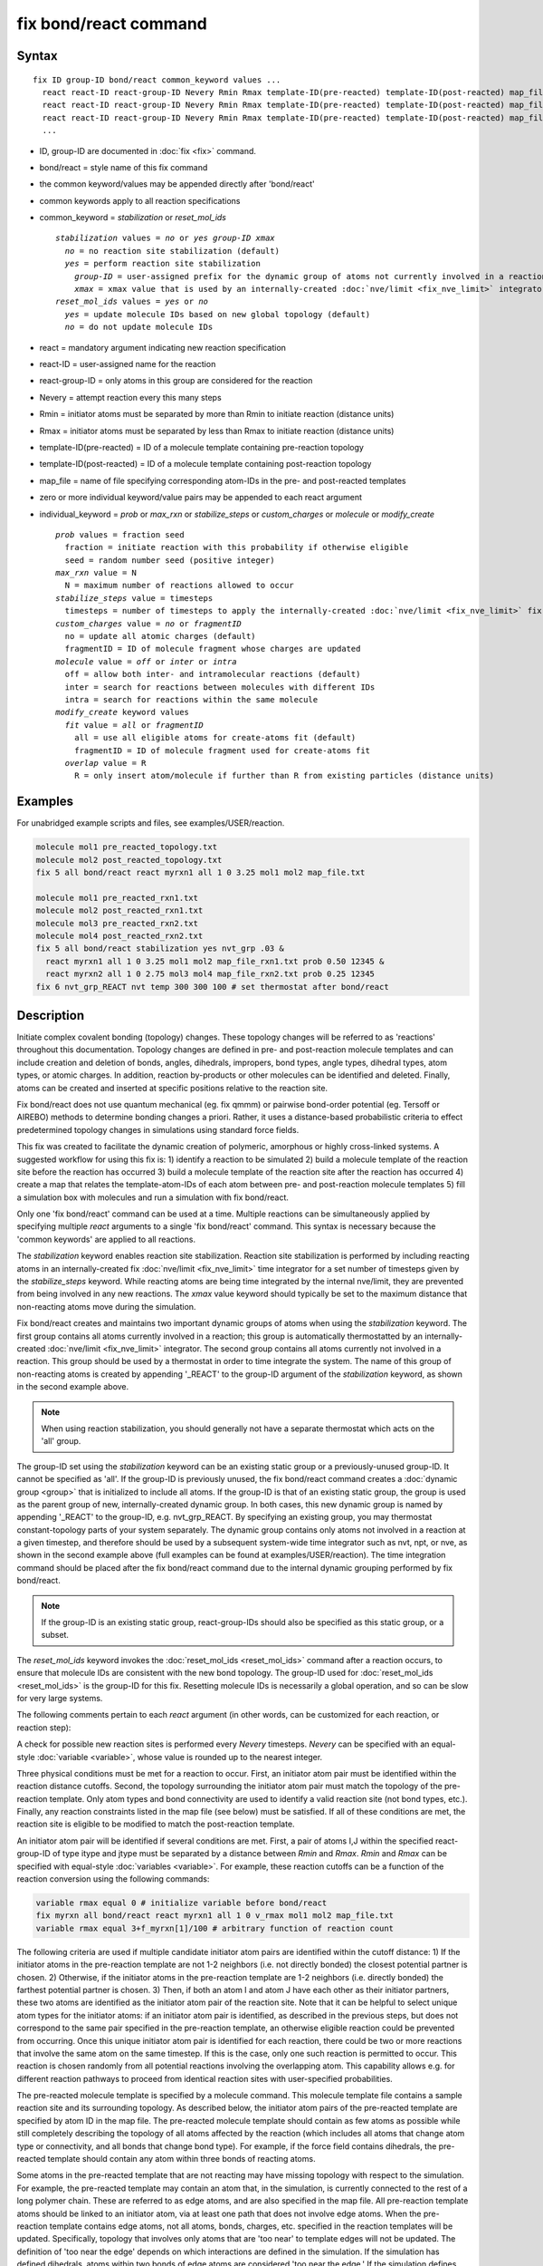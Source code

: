 .. index:: fix bond/react

fix bond/react command
======================

Syntax
""""""

.. parsed-literal::

   fix ID group-ID bond/react common_keyword values ...
     react react-ID react-group-ID Nevery Rmin Rmax template-ID(pre-reacted) template-ID(post-reacted) map_file individual_keyword values ...
     react react-ID react-group-ID Nevery Rmin Rmax template-ID(pre-reacted) template-ID(post-reacted) map_file individual_keyword values ...
     react react-ID react-group-ID Nevery Rmin Rmax template-ID(pre-reacted) template-ID(post-reacted) map_file individual_keyword values ...
     ...

* ID, group-ID are documented in :doc:`fix <fix>` command.
* bond/react = style name of this fix command
* the common keyword/values may be appended directly after 'bond/react'
* common keywords apply to all reaction specifications
* common_keyword = *stabilization* or *reset_mol_ids*

  .. parsed-literal::

       *stabilization* values = *no* or *yes* *group-ID* *xmax*
         *no* = no reaction site stabilization (default)
         *yes* = perform reaction site stabilization
           *group-ID* = user-assigned prefix for the dynamic group of atoms not currently involved in a reaction
           *xmax* = xmax value that is used by an internally-created :doc:`nve/limit <fix_nve_limit>` integrator
       *reset_mol_ids* values = *yes* or *no*
         *yes* = update molecule IDs based on new global topology (default)
         *no* = do not update molecule IDs

* react = mandatory argument indicating new reaction specification
* react-ID = user-assigned name for the reaction
* react-group-ID = only atoms in this group are considered for the reaction
* Nevery = attempt reaction every this many steps
* Rmin = initiator atoms must be separated by more than Rmin to initiate reaction (distance units)
* Rmax = initiator atoms must be separated by less than Rmax to initiate reaction (distance units)
* template-ID(pre-reacted) = ID of a molecule template containing pre-reaction topology
* template-ID(post-reacted) = ID of a molecule template containing post-reaction topology
* map_file = name of file specifying corresponding atom-IDs in the pre- and post-reacted templates
* zero or more individual keyword/value pairs may be appended to each react argument
* individual_keyword = *prob* or *max_rxn* or *stabilize_steps* or *custom_charges* or *molecule* or *modify_create*

  .. parsed-literal::

         *prob* values = fraction seed
           fraction = initiate reaction with this probability if otherwise eligible
           seed = random number seed (positive integer)
         *max_rxn* value = N
           N = maximum number of reactions allowed to occur
         *stabilize_steps* value = timesteps
           timesteps = number of timesteps to apply the internally-created :doc:`nve/limit <fix_nve_limit>` fix to reacting atoms
         *custom_charges* value = *no* or *fragmentID*
           no = update all atomic charges (default)
           fragmentID = ID of molecule fragment whose charges are updated
         *molecule* value = *off* or *inter* or *intra*
           off = allow both inter- and intramolecular reactions (default)
           inter = search for reactions between molecules with different IDs
           intra = search for reactions within the same molecule
         *modify_create* keyword values
           *fit* value = *all* or *fragmentID*
             all = use all eligible atoms for create-atoms fit (default)
             fragmentID = ID of molecule fragment used for create-atoms fit
           *overlap* value = R
             R = only insert atom/molecule if further than R from existing particles (distance units)

Examples
""""""""

For unabridged example scripts and files, see examples/USER/reaction.

.. code-block:: LAMMPS

   molecule mol1 pre_reacted_topology.txt
   molecule mol2 post_reacted_topology.txt
   fix 5 all bond/react react myrxn1 all 1 0 3.25 mol1 mol2 map_file.txt

   molecule mol1 pre_reacted_rxn1.txt
   molecule mol2 post_reacted_rxn1.txt
   molecule mol3 pre_reacted_rxn2.txt
   molecule mol4 post_reacted_rxn2.txt
   fix 5 all bond/react stabilization yes nvt_grp .03 &
     react myrxn1 all 1 0 3.25 mol1 mol2 map_file_rxn1.txt prob 0.50 12345 &
     react myrxn2 all 1 0 2.75 mol3 mol4 map_file_rxn2.txt prob 0.25 12345
   fix 6 nvt_grp_REACT nvt temp 300 300 100 # set thermostat after bond/react

Description
"""""""""""

Initiate complex covalent bonding (topology) changes. These topology
changes will be referred to as 'reactions' throughout this
documentation. Topology changes are defined in pre- and post-reaction
molecule templates and can include creation and deletion of bonds,
angles, dihedrals, impropers, bond types, angle types, dihedral types,
atom types, or atomic charges. In addition, reaction by-products or
other molecules can be identified and deleted. Finally, atoms can be
created and inserted at specific positions relative to the reaction
site.

Fix bond/react does not use quantum mechanical (eg. fix qmmm) or
pairwise bond-order potential (eg. Tersoff or AIREBO) methods to
determine bonding changes a priori. Rather, it uses a distance-based
probabilistic criteria to effect predetermined topology changes in
simulations using standard force fields.

This fix was created to facilitate the dynamic creation of polymeric,
amorphous or highly cross-linked systems. A suggested workflow for
using this fix is: 1) identify a reaction to be simulated 2) build a
molecule template of the reaction site before the reaction has
occurred 3) build a molecule template of the reaction site after the
reaction has occurred 4) create a map that relates the
template-atom-IDs of each atom between pre- and post-reaction molecule
templates 5) fill a simulation box with molecules and run a simulation
with fix bond/react.

Only one 'fix bond/react' command can be used at a time. Multiple
reactions can be simultaneously applied by specifying multiple *react*
arguments to a single 'fix bond/react' command. This syntax is
necessary because the 'common keywords' are applied to all reactions.

The *stabilization* keyword enables reaction site stabilization.
Reaction site stabilization is performed by including reacting atoms
in an internally-created fix :doc:`nve/limit <fix_nve_limit>` time
integrator for a set number of timesteps given by the
*stabilize_steps* keyword. While reacting atoms are being time
integrated by the internal nve/limit, they are prevented from being
involved in any new reactions. The *xmax* value keyword should
typically be set to the maximum distance that non-reacting atoms move
during the simulation.

Fix bond/react creates and maintains two important dynamic groups of
atoms when using the *stabilization* keyword. The first group contains
all atoms currently involved in a reaction; this group is
automatically thermostatted by an internally-created
:doc:`nve/limit <fix_nve_limit>` integrator. The second group contains
all atoms currently not involved in a reaction. This group should be
used by a thermostat in order to time integrate the system. The name
of this group of non-reacting atoms is created by appending '_REACT'
to the group-ID argument of the *stabilization* keyword, as shown in
the second example above.

.. note::

   When using reaction stabilization, you should generally not have
   a separate thermostat which acts on the 'all' group.

The group-ID set using the *stabilization* keyword can be an existing
static group or a previously-unused group-ID. It cannot be specified
as 'all'. If the group-ID is previously unused, the fix bond/react
command creates a :doc:`dynamic group <group>` that is initialized to
include all atoms. If the group-ID is that of an existing static
group, the group is used as the parent group of new,
internally-created dynamic group. In both cases, this new dynamic
group is named by appending '_REACT' to the group-ID, e.g.
nvt_grp_REACT. By specifying an existing group, you may thermostat
constant-topology parts of your system separately. The dynamic group
contains only atoms not involved in a reaction at a given timestep,
and therefore should be used by a subsequent system-wide time
integrator such as nvt, npt, or nve, as shown in the second example
above (full examples can be found at examples/USER/reaction). The time
integration command should be placed after the fix bond/react command
due to the internal dynamic grouping performed by fix bond/react.

.. note::

   If the group-ID is an existing static group, react-group-IDs
   should also be specified as this static group, or a subset.

The *reset_mol_ids* keyword invokes the :doc:`reset_mol_ids <reset_mol_ids>`
command after a reaction occurs, to ensure that molecule IDs are
consistent with the new bond topology. The group-ID used for
:doc:`reset_mol_ids <reset_mol_ids>` is the group-ID for this fix.
Resetting molecule IDs is necessarily a global operation, and so can
be slow for very large systems.

The following comments pertain to each *react* argument (in other
words, can be customized for each reaction, or reaction step):

A check for possible new reaction sites is performed every *Nevery*
timesteps. *Nevery* can be specified with an equal-style
:doc:`variable <variable>`, whose value is rounded up to the nearest
integer.

Three physical conditions must be met for a reaction to occur. First,
an initiator atom pair must be identified within the reaction distance
cutoffs. Second, the topology surrounding the initiator atom pair must
match the topology of the pre-reaction template. Only atom types and
bond connectivity are used to identify a valid reaction site (not bond
types, etc.). Finally, any reaction constraints listed in the map file
(see below) must be satisfied. If all of these conditions are met, the
reaction site is eligible to be modified to match the post-reaction
template.

An initiator atom pair will be identified if several conditions are
met. First, a pair of atoms I,J within the specified react-group-ID of
type itype and jtype must be separated by a distance between *Rmin*
and *Rmax*\ . *Rmin* and *Rmax* can be specified with equal-style
:doc:`variables <variable>`. For example, these reaction cutoffs can
be a function of the reaction conversion using the following commands:

.. code-block:: LAMMPS

   variable rmax equal 0 # initialize variable before bond/react
   fix myrxn all bond/react react myrxn1 all 1 0 v_rmax mol1 mol2 map_file.txt
   variable rmax equal 3+f_myrxn[1]/100 # arbitrary function of reaction count

The following criteria are used if multiple candidate initiator atom
pairs are identified within the cutoff distance: 1) If the initiator
atoms in the pre-reaction template are not 1-2 neighbors (i.e. not
directly bonded) the closest potential partner is chosen. 2)
Otherwise, if the initiator atoms in the pre-reaction template are 1-2
neighbors (i.e. directly bonded) the farthest potential partner is
chosen. 3) Then, if both an atom I and atom J have each other as their
initiator partners, these two atoms are identified as the initiator
atom pair of the reaction site. Note that it can be helpful to select
unique atom types for the initiator atoms: if an initiator atom pair
is identified, as described in the previous steps, but does not
correspond to the same pair specified in the pre-reaction template, an
otherwise eligible reaction could be prevented from occurring. Once
this unique initiator atom pair is identified for each reaction, there
could be two or more reactions that involve the same atom on the same
timestep. If this is the case, only one such reaction is permitted to
occur. This reaction is chosen randomly from all potential reactions
involving the overlapping atom. This capability allows e.g. for
different reaction pathways to proceed from identical reaction sites
with user-specified probabilities.

The pre-reacted molecule template is specified by a molecule command.
This molecule template file contains a sample reaction site and its
surrounding topology. As described below, the initiator atom pairs of
the pre-reacted template are specified by atom ID in the map file. The
pre-reacted molecule template should contain as few atoms as possible
while still completely describing the topology of all atoms affected
by the reaction (which includes all atoms that change atom type or
connectivity, and all bonds that change bond type). For example, if
the force field contains dihedrals, the pre-reacted template should
contain any atom within three bonds of reacting atoms.

Some atoms in the pre-reacted template that are not reacting may have
missing topology with respect to the simulation. For example, the
pre-reacted template may contain an atom that, in the simulation, is
currently connected to the rest of a long polymer chain. These are
referred to as edge atoms, and are also specified in the map file. All
pre-reaction template atoms should be linked to an initiator atom, via
at least one path that does not involve edge atoms. When the
pre-reaction template contains edge atoms, not all atoms, bonds,
charges, etc. specified in the reaction templates will be updated.
Specifically, topology that involves only atoms that are 'too near' to
template edges will not be updated. The definition of 'too near the
edge' depends on which interactions are defined in the simulation. If
the simulation has defined dihedrals, atoms within two bonds of edge
atoms are considered 'too near the edge.' If the simulation defines
angles, but not dihedrals, atoms within one bond of edge atoms are
considered 'too near the edge.' If just bonds are defined, only edge
atoms are considered 'too near the edge.'

.. note::

   Small molecules, i.e. ones that have all their atoms contained
   within the reaction templates, never have edge atoms.

Note that some care must be taken when a building a molecule template
for a given simulation. All atom types in the pre-reacted template
must be the same as those of a potential reaction site in the
simulation. A detailed discussion of matching molecule template atom
types with the simulation is provided on the :doc:`molecule <molecule>`
command page.

The post-reacted molecule template contains a sample of the reaction
site and its surrounding topology after the reaction has occurred. It
must contain the same number of atoms as the pre-reacted template
(unless there are created atoms). A one-to-one correspondence between
the atom IDs in the pre- and post-reacted templates is specified in
the map file as described below. Note that during a reaction, an atom,
bond, etc. type may change to one that was previously not present in
the simulation. These new types must also be defined during the setup
of a given simulation. A discussion of correctly handling this is also
provided on the :doc:`molecule <molecule>` command page.

.. note::

   When a reaction occurs, it is possible that the resulting
   topology/atom (e.g. special bonds, dihedrals, etc.) exceeds that of
   the existing system and reaction templates. As when inserting
   molecules, enough space for this increased topology/atom must be
   reserved by using the relevant "extra" keywords to the
   :doc:`read_data <read_data>` or :doc:`create_box <create_box>` commands.

The map file is a text document with the following format:

A map file has a header and a body. The header of map file the
contains one mandatory keyword and five optional keywords. The
mandatory keyword is 'equivalences':

.. parsed-literal::

   N *equivalences* = # of atoms N in the reaction molecule templates

The optional keywords are 'edgeIDs', 'deleteIDs', 'chiralIDs' and
'constraints':

.. parsed-literal::

   N *edgeIDs* = # of edge atoms N in the pre-reacted molecule template
   N *deleteIDs* = # of atoms N that are deleted
   N *createIDs* = # of atoms N that are created
   N *chiralIDs* = # of chiral centers N
   N *constraints* = # of reaction constraints N

The body of the map file contains two mandatory sections and five
optional sections. The first mandatory section begins with the keyword
'InitiatorIDs' and lists the two atom IDs of the initiator atom pair
in the pre-reacted molecule template. The second mandatory section
begins with the keyword 'Equivalences' and lists a one-to-one
correspondence between atom IDs of the pre- and post-reacted
templates. The first column is an atom ID of the pre-reacted molecule
template, and the second column is the corresponding atom ID of the
post-reacted molecule template. The first optional section begins with
the keyword 'EdgeIDs' and lists the atom IDs of edge atoms in the
pre-reacted molecule template. The second optional section begins with
the keyword 'DeleteIDs' and lists the atom IDs of pre-reaction
template atoms to delete. The third optional section begins with the
keyword 'CreateIDs' and lists the atom IDs of the post-reaction
template atoms to create. The fourth optional section begins with the
keyword 'ChiralIDs' lists the atom IDs of chiral atoms whose
handedness should be enforced. The fifth optional section begins with
the keyword 'Constraints' and lists additional criteria that must be
satisfied in order for the reaction to occur. Currently, there are
six types of constraints available, as discussed below: 'distance',
'angle', 'dihedral', 'arrhenius', 'rmsd', and 'custom'.

A sample map file is given below:

----------

.. parsed-literal::

   # this is a map file

   7 equivalences
   2 edgeIDs

   InitiatorIDs

   3
   5

   EdgeIDs

   1
   7

   Equivalences

   1   1
   2   2
   3   3
   4   4
   5   5
   6   6
   7   7

----------

A user-specified set of atoms can be deleted by listing their
pre-reaction template IDs in the DeleteIDs section. A deleted atom
must still be included in the post-reaction molecule template, in
which it cannot be bonded to an atom that is not deleted. In addition
to deleting unwanted reaction by-products, this feature can be used to
remove specific topologies, such as small rings, that may be otherwise
indistinguishable.

Atoms can be created by listing their post-reaction template IDs in
the CreateIDs section. A created atom should not be included in the
pre-reaction template. The inserted positions of created atoms are
determined by the coordinates of the post-reaction template, after
optimal translation and rotation of the post-reaction template to the
reaction site (using a fit with atoms that are neither created nor
deleted). The *modify_create* keyword can be used to modify the
default behavior when creating atoms. The *modify_create* keyword has
two sub-keywords, *fit* and *overlap*. One or more of the sub-keywords
may be used after the *modify_create* keyword. The *fit* sub-keyword
can be used to specify which post-reaction atoms are used for the
optimal translation and rotation of the post-reaction template. The
*fragmentID* value of the *fit* sub-keyword must be the name of a
molecule fragment defined in the post-reaction :doc:`molecule
<molecule>` template, and only atoms in this fragment are used for the
fit. Atoms are created only if no current atom in the simulation is
within a distance R of any created atom, including the effect of
periodic boundary conditions if applicable. R is defined by the
*overlap* sub-keyword. Note that the default value for R is 0.0, which
will allow atoms to strongly overlap if you are inserting where other
atoms are present. The velocity of each created atom is initialized in
a random direction with a magnitude calculated from the instantaneous
temperature of the reaction site.

The handedness of atoms that are chiral centers can be enforced by
listing their IDs in the ChiralIDs section. A chiral atom must be
bonded to four atoms with mutually different atom types. This feature
uses the coordinates and types of the involved atoms in the
pre-reaction template to determine handedness. Three atoms bonded to
the chiral center are arbitrarily chosen, to define an oriented plane,
and the relative position of the fourth bonded atom determines the
chiral center's handedness.

Any number of additional constraints may be specified in the
Constraints section of the map file. The constraint of type 'distance'
has syntax as follows:

.. parsed-literal::

   distance *ID1* *ID2* *rmin* *rmax*

where 'distance' is the required keyword, *ID1* and *ID2* are
pre-reaction atom IDs (or molecule-fragment IDs, see below), and these
two atoms must be separated by a distance between *rmin* and *rmax*
for the reaction to occur.

The constraint of type 'angle' has the following syntax:

.. parsed-literal::

   angle *ID1* *ID2* *ID3* *amin* *amax*

where 'angle' is the required keyword, *ID1*\ , *ID2* and *ID3* are
pre-reaction atom IDs (or molecule-fragment IDs, see below), and these
three atoms must form an angle between *amin* and *amax* for the
reaction to occur (where *ID2* is the central atom). Angles must be
specified in degrees. This constraint can be used to enforce a certain
orientation between reacting molecules.

The constraint of type 'dihedral' has the following syntax:

.. parsed-literal::

   dihedral *ID1* *ID2* *ID3* *ID4* *amin* *amax* *amin2* *amax2*

where 'dihedral' is the required keyword, and *ID1*\ , *ID2*\ , *ID3*
and *ID4* are pre-reaction atom IDs (or molecule-fragment IDs, see
below). Dihedral angles are calculated in the interval (-180,180].
Refer to the :doc:`dihedral style <dihedral_style>` documentation for
further details on convention. If *amin* is less than *amax*, these
four atoms must form a dihedral angle greater than *amin* **and** less
than *amax* for the reaction to occur. If *amin* is greater than
*amax*, these four atoms must form a dihedral angle greater than
*amin* **or** less than *amax* for the reaction to occur. Angles must
be specified in degrees. Optionally, a second range of permissible
angles *amin2*-*amax2* can be specified.

For the 'distance', 'angle', and 'dihedral' constraints (explained
above), atom IDs can be replaced by pre-reaction molecule-fragment
IDs. The molecule-fragment ID must begin with a letter. The location
of the ID is the geometric center of all atom positions in the
fragment. The molecule fragment must have been defined in the
:doc:`molecule <molecule>` command for the pre-reaction template.

The constraint of type 'arrhenius' imposes an additional reaction
probability according to the temperature-dependent Arrhenius equation:

.. math::

   k = AT^{n}e^{\frac{-E_{a}}{k_{B}T}}

The Arrhenius constraint has the following syntax:

.. parsed-literal::

   arrhenius *A* *n* *E_a* *seed*

where 'arrhenius' is the required keyword, *A* is the pre-exponential
factor, *n* is the exponent of the temperature dependence, :math:`E_a`
is the activation energy (:doc:`units <units>` of energy), and *seed* is a
random number seed. The temperature is defined as the instantaneous
temperature averaged over all atoms in the reaction site, and is
calculated in the same manner as for example
:doc:`compute temp/chunk <compute_temp_chunk>`. Currently, there are no
options for additional temperature averaging or velocity-biased
temperature calculations. A uniform random number between 0 and 1 is
generated using *seed*\ ; if this number is less than the result of the
Arrhenius equation above, the reaction is permitted to occur.

The constraint of type 'rmsd' has the following syntax:

.. parsed-literal::

   rmsd *RMSDmax* *molfragment*

where 'rmsd' is the required keyword, and *RMSDmax* is the maximum
root-mean-square deviation between atom positions of the pre-reaction
template and the local reaction site (distance units), after optimal
translation and rotation of the pre-reaction template. Optionally, the
name of a molecule fragment (of the pre-reaction template) can be
specified by *molfragment*\ . If a molecule fragment is specified,
only atoms that are part of this molecule fragment are used to
determine the RMSD. A molecule fragment must have been defined in the
:doc:`molecule <molecule>` command for the pre-reaction template. For
example, the molecule fragment could consist of only the backbone
atoms of a polymer chain. This constraint can be used to enforce a
specific relative position and orientation between reacting molecules.

The constraint of type 'custom' has the following syntax:

.. parsed-literal::

   custom *varstring*

where 'custom' is the required keyword, and *varstring* is a
variable expression. The expression must be a valid equal-style
variable formula that can be read by the :doc:`variable <variable>` command,
after any special reaction functions are evaluated. If the resulting
expression is zero, the reaction is prevented from occurring;
otherwise, it is permitted to occur. There are two special reaction
functions available, 'rxnsum' and 'rxnave'. These functions operate
over the atoms in a given reaction site, and have one mandatory
argument and one optional argument. The mandatory argument is the
identifier for an atom-style variable. The second, optional argument
is the name of a molecule fragment in the pre-reaction template, and
can be used to operate over a subset of atoms in the reaction site.
The 'rxnsum' function sums the atom-style variable over the reaction
site, while the 'rxnave' returns the average value. For example, a
constraint on the total potential energy of atoms involved in the
reaction can be imposed as follows:

.. code-block:: LAMMPS

   compute 1 all pe/atom # in LAMMPS input script
   variable my_pe atom c_1 # in LAMMPS input script

.. code-block:: LAMMPS

   custom "rxnsum(v_my_pe) > 100" # in Constraints section of map file

The above example prevents the reaction from occurring unless the
total potential energy of the reaction site is above 100. The variable
expression can be interpreted as the probability of the reaction
occurring by using an inequality and the 'random(x,y,z)' function
available as an equal-style variable input, similar to the 'arrhenius'
constraint above.

By default, all constraints must be satisfied for the reaction to
occur. In other words, constraints are evaluated as a series of
logical values using the logical AND operator "&&". More complex logic
can be achieved by explicitly adding the logical AND operator "&&" or
the logical OR operator "||" after a given constraint command. If a
logical operator is specified after a constraint, it must be placed
after all constraint parameters, on the same line as the constraint
(one per line). Similarly, parentheses can be used to group
constraints. The expression that results from concatenating all
constraints should be a valid logical expression that can be read by
the :doc:`variable <variable>` command after converting each
constraint to a logical value. Because exactly one constraint is
allowed per line, having a valid logical expression implies that left
parentheses "(" should only appear before a constraint, and right
parentheses ")" should only appear after a constraint and before any
logical operator.

Once a reaction site has been successfully identified, data structures
within LAMMPS that store bond topology are updated to reflect the
post-reacted molecule template. All force fields with fixed bonds,
angles, dihedrals or impropers are supported.

A few capabilities to note: 1) You may specify as many *react*
arguments as desired. For example, you could break down a complicated
reaction mechanism into several reaction steps, each defined by its
own *react* argument. 2) While typically a bond is formed or removed
between the initiator atoms specified in the pre-reacted molecule
template, this is not required. 3) By reversing the order of the pre-
and post- reacted molecule templates in another *react* argument, you
can allow for the possibility of one or more reverse reactions.

The optional keywords deal with the probability of a given reaction
occurring as well as the stable equilibration of each reaction site as
it occurs:

The *prob* keyword can affect whether or not an eligible reaction
actually occurs. The fraction setting must be a value between 0.0 and
1.0, and can be specified with an equal-style :doc:`variable <variable>`.
A uniform random number between 0.0 and 1.0 is generated and the
eligible reaction only occurs if the random number is less than the
fraction. Up to N reactions are permitted to occur, as optionally
specified by the *max_rxn* keyword.

The *stabilize_steps* keyword allows for the specification of how many
timesteps a reaction site is stabilized before being returned to the
overall system thermostat. In order to produce the most physical
behavior, this 'reaction site equilibration time' should be tuned to
be as small as possible while retaining stability for a given system
or reaction step. After a limited number of case studies, this number
has been set to a default of 60 timesteps. Ideally, it should be
individually tuned for each fix reaction step. Note that in some
situations, decreasing rather than increasing this parameter will
result in an increase in stability.

The *custom_charges* keyword can be used to specify which atoms'
atomic charges are updated. When the value is set to 'no', all atomic
charges are updated to those specified by the post-reaction template
(default). Otherwise, the value should be the name of a molecule
fragment defined in the pre-reaction molecule template. In this case,
only the atomic charges of atoms in the molecule fragment are updated.

The *molecule* keyword can be used to force the reaction to be
intermolecular, intramolecular or either. When the value is set to
'off', molecule IDs are not considered when searching for reactions
(default). When the value is set to 'inter', the initiator atoms must
have different molecule IDs in order to be considered for the
reaction. When the value is set to 'intra', only initiator atoms with
the same molecule ID are considered for the reaction.

A few other considerations:

Optionally, you can enforce additional behaviors on reacting atoms.
For example, it may be beneficial to force reacting atoms to remain at
a certain temperature. For this, you can use the internally-created
dynamic group named "bond_react_MASTER_group", which consists of all
atoms currently involved in a reaction. For example, adding the
following command would add an additional thermostat to the group of
all currently-reacting atoms:

.. code-block:: LAMMPS

   fix 1 bond_react_MASTER_group temp/rescale 1 300 300 10 1

.. note::

   This command must be added after the fix bond/react command, and
   will apply to all reactions.

Computationally, each timestep this fix operates, it loops over
neighbor lists (for bond-forming reactions) and computes distances
between pairs of atoms in the list. It also communicates between
neighboring processors to coordinate which bonds are created and/or
removed. All of these operations increase the cost of a timestep. Thus
you should be cautious about invoking this fix too frequently.

You can dump out snapshots of the current bond topology via the dump
local command.

----------

Restart, fix_modify, output, run start/stop, minimize info
"""""""""""""""""""""""""""""""""""""""""""""""""""""""""""

Cumulative reaction counts for each reaction are written to :doc:`binary restart files <restart>`.
These values are associated with the reaction name (react-ID).
Additionally, internally-created per-atom properties are stored to
allow for smooth restarts. None of the :doc:`fix_modify <fix_modify>`
options are relevant to this fix.

This fix computes one statistic for each *react* argument that it
stores in a global vector, of length 'number of react arguments', that
can be accessed by various :doc:`output commands <Howto_output>`. The
vector values calculated by this fix are "intensive".

These is 1 quantity for each react argument:

* (1) cumulative # of reactions occurred

No parameter of this fix can be used with the *start/stop* keywords
of the :doc:`run <run>` command.  This fix is not invoked during :doc:`energy minimization <minimize>`.

When fix bond/react is 'unfixed', all internally-created groups are
deleted. Therefore, fix bond/react can only be unfixed after unfixing
all other fixes that use any group created by fix bond/react.

Restrictions
""""""""""""

This fix is part of the USER-REACTION package.  It is only enabled if
LAMMPS was built with that package.  See the
:doc:`Build package <Build_package>` doc page for more info.

Related commands
""""""""""""""""

:doc:`fix bond/create <fix_bond_create>`,
:doc:`fix bond/break <fix_bond_break>`,
:doc:`fix bond/swap <fix_bond_swap>`,
:doc:`dump local <dump>`, :doc:`special_bonds <special_bonds>`

Default
"""""""

The option defaults are stabilization = no, prob = 1.0, stabilize_steps = 60,
reset_mol_ids = yes, custom_charges = no, molecule = off, modify_create = no

----------

.. _Gissinger:

**(Gissinger2017)** Gissinger, Jensen and Wise, Polymer, 128, 211-217 (2017).

.. _Gissinger2020:

**(Gissinger2020)** Gissinger, Jensen and Wise, Macromolecules, 53, 22, 9953-9961 (2020).
